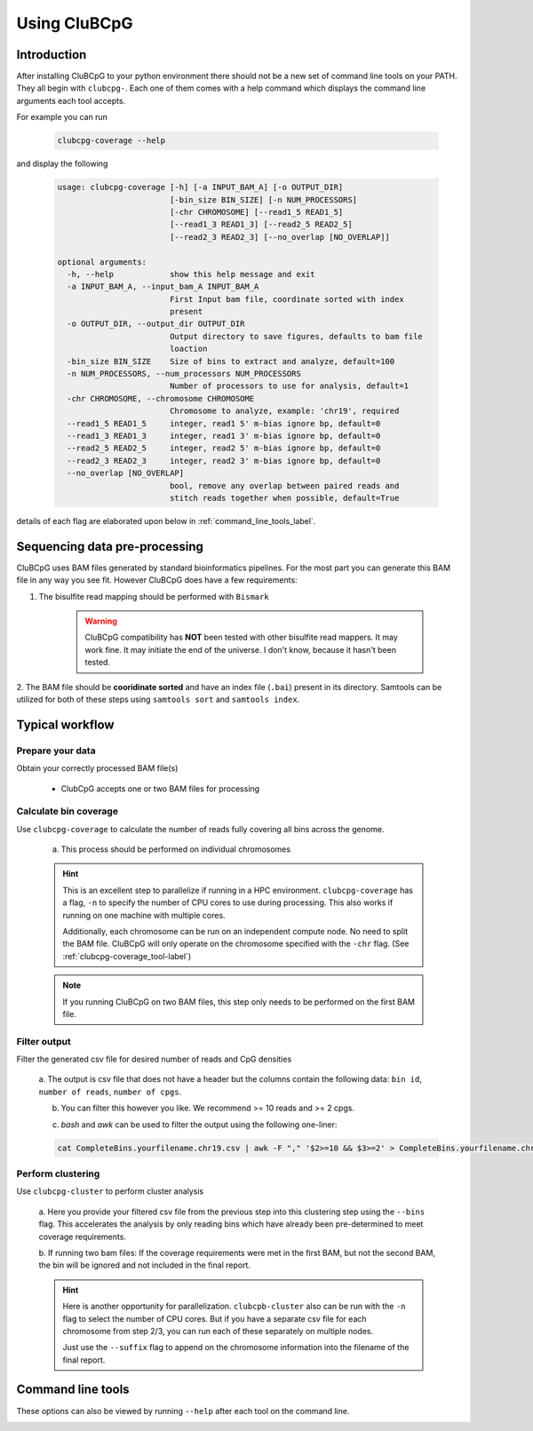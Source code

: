 .. _using_CluBCpG_label:

===============
Using CluBCpG
===============

Introduction
=============
After installing CluBCpG to your python environment there should not be a new set of command line tools on your PATH.
They all begin with ``clubcpg-``. Each one of them comes with a help command which displays the command line
arguments each tool accepts.

For example you can run

    .. code-block:: bash

        clubcpg-coverage --help

and display the following

    .. code-block:: console

        usage: clubcpg-coverage [-h] [-a INPUT_BAM_A] [-o OUTPUT_DIR]
                                [-bin_size BIN_SIZE] [-n NUM_PROCESSORS]
                                [-chr CHROMOSOME] [--read1_5 READ1_5]
                                [--read1_3 READ1_3] [--read2_5 READ2_5]
                                [--read2_3 READ2_3] [--no_overlap [NO_OVERLAP]]

        optional arguments:
          -h, --help            show this help message and exit
          -a INPUT_BAM_A, --input_bam_A INPUT_BAM_A
                                First Input bam file, coordinate sorted with index
                                present
          -o OUTPUT_DIR, --output_dir OUTPUT_DIR
                                Output directory to save figures, defaults to bam file
                                loaction
          -bin_size BIN_SIZE    Size of bins to extract and analyze, default=100
          -n NUM_PROCESSORS, --num_processors NUM_PROCESSORS
                                Number of processors to use for analysis, default=1
          -chr CHROMOSOME, --chromosome CHROMOSOME
                                Chromosome to analyze, example: 'chr19', required
          --read1_5 READ1_5     integer, read1 5' m-bias ignore bp, default=0
          --read1_3 READ1_3     integer, read1 3' m-bias ignore bp, default=0
          --read2_5 READ2_5     integer, read2 5' m-bias ignore bp, default=0
          --read2_3 READ2_3     integer, read2 3' m-bias ignore bp, default=0
          --no_overlap [NO_OVERLAP]
                                bool, remove any overlap between paired reads and
                                stitch reads together when possible, default=True

details of each flag are elaborated upon below in :ref:`command_line_tools_label`.

Sequencing data pre-processing
=================================
CluBCpG uses BAM files generated by standard bioinformatics pipelines. For the most part you can generate this BAM file
in any way you see fit. However CluBCpG does have a few requirements:

1. The bisulfite read mapping should be performed with ``Bismark``

    .. WARNING::
        CluBCpG compatibility has **NOT** been tested with other bisulfite read mappers. It may work fine.
        It may initiate the end of the universe. I don't know, because it hasn't been tested.

2. The BAM file should be **cooridinate sorted** and have an index file (``.bai``) present in its directory. Samtools
can be utilized for both of these steps using ``samtools sort`` and ``samtools index``.

.. _typical_workflow_label:

Typical workflow
=================

Prepare your data
******************

Obtain your correctly processed BAM file(s)

    * ClubCpG accepts one or two BAM files for processing

Calculate bin coverage
***********************

Use ``clubcpg-coverage`` to calculate the number of reads fully covering all bins across the genome.

    a) This process should be performed on individual chromosomes

    .. HINT::
        This is an excellent step to parallelize if running in a HPC environment. ``clubcpg-coverage``
        has a flag, ``-n`` to specify the number of CPU cores to use during processing. This also works if running on one
        machine with multiple cores.

        Additionally, each chromosome can be run on an independent compute node. No need to split the BAM file. CluBCpG
        will only operate on the chromosome specified with the ``-chr`` flag. (See :ref:`clubcpg-coverage_tool-label`)

    .. NOTE::
        If you running CluBCpG on two BAM files, this step only needs to be performed on the first BAM file.


.. _typical_filter_label:

Filter output
**************

Filter the generated csv file for desired number of reads and CpG densities

    a. The output is csv file that does not have a header but the columns contain the following data:
    ``bin id``, ``number of reads``, ``number of cpgs``.

    b. You can filter this however you like. We recommend >= 10 reads and >= 2 cpgs.

    c) `bash` and `awk` can be used to filter the output using the following one-liner:

    .. code-block:: bash

        cat CompleteBins.yourfilename.chr19.csv | awk -F "," '$2>=10 && $3>=2' > CompleteBins.yourfilename.chr19.filtered.csv


Perform clustering
*******************

Use ``clubcpg-cluster`` to perform cluster analysis

    a. Here you provide your filtered csv file from the previous step into this clustering step using the ``--bins`` flag. This accelerates the
    analysis by only reading bins which have already been pre-determined to meet coverage requirements.

    b. If running two bam files: If the coverage requirements were met in the first BAM, but not the second BAM, the bin
    will be ignored and not included in the final report.

    .. HINT::
        Here is another opportunity for parallelization. ``clubcpb-cluster`` also can be run with the ``-n`` flag to
        select the number of CPU cores. But if you have a separate csv file for each chromosome from step 2/3, you can run
        each of these separately on multiple nodes.

        Just use the ``--suffix`` flag to append on the chromosome
        information into the filename of the final report.

.. _command_line_tools_label:

Command line tools
====================
These options can also be viewed by running ``--help`` after each tool on the command line.

.. _clubcpg-coverage_tool-label:

.. autoprogram:: clubcpg-coverage:arg_parser
    :prog: clubcpg-coverage


.. autoprogram:: clubcpg-cluster:arg_parser
    :prog: clubcpg-cluster


